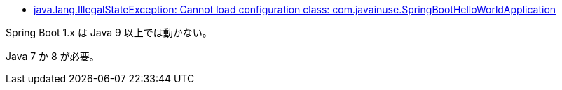 * https://stackoverflow.com/q/69862210/4506703[java.lang.IllegalStateException: Cannot load configuration class: com.javainuse.SpringBootHelloWorldApplication]

Spring Boot 1.x は Java 9 以上では動かない。

Java 7 か 8 が必要。
